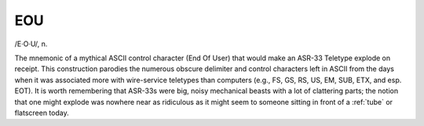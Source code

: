 .. _EOU:

============================================================
EOU
============================================================

/E·O·U/, n\.

The mnemonic of a mythical ASCII control character (End Of User) that would make an ASR-33 Teletype explode on receipt.
This construction parodies the numerous obscure delimiter and control characters left in ASCII from the days when it was associated more with wire-service teletypes than computers (e.g., FS, GS, RS, US, EM, SUB, ETX, and esp.
EOT).
It is worth remembering that ASR-33s were big, noisy mechanical beasts with a lot of clattering parts; the notion that one might explode was nowhere near as ridiculous as it might seem to someone sitting in front of a :ref:`tube` or flatscreen today.

